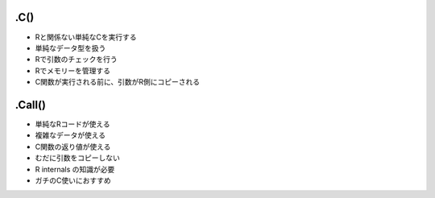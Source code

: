 .C()
=========

* Rと関係ない単純なCを実行する
* 単純なデータ型を扱う
* Rで引数のチェックを行う
* Rでメモリーを管理する
* C関数が実行される前に、引数がR側にコピーされる

.Call()
=========

* 単純なRコードが使える
* 複雑なデータが使える
* C関数の返り値が使える
* むだに引数をコピーしない
* R internals の知識が必要
* ガチのC使いにおすすめ


